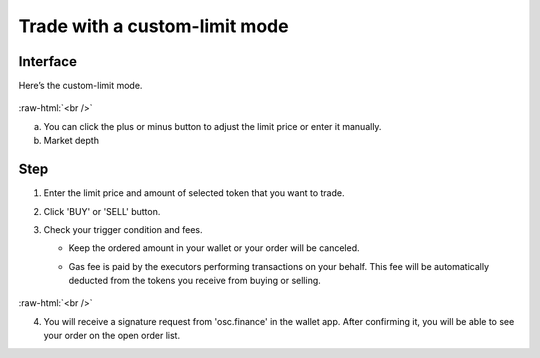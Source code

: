 Trade with a custom-limit mode
=========================

.. role:: raw-html(raw)
    :format: html;

Interface
---------

Here’s the custom-limit mode.


.. figure:: static/custom_limit.png
    :align: center
    :figwidth: 100%

:raw-html:`<br />`

a. You can click the plus or minus button to adjust the limit price or enter it manually.

b. Market depth


Step
----

#. Enter the limit price and amount of selected token that you want to trade.

#. Click 'BUY' or 'SELL' button.

#.  Check your trigger condition and fees.

    * Keep the ordered amount  in your wallet or your order will be canceled.

    - Gas fee is paid by the executors performing transactions on your behalf. This fee will be automatically deducted from the tokens you receive from buying or selling.

.. figure:: static/sell_wbtc.png
    :align: center
    :figwidth: 100%


:raw-html:`<br />`

4. You will receive a signature request from 'osc.finance' in the wallet app. After confirming it, you will be able to see your order on the open order list.